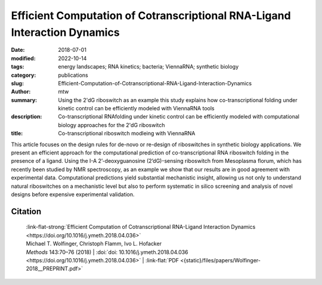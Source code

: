 Efficient Computation of Cotranscriptional RNA-Ligand Interaction Dynamics
##########################################################################

:date: 2018-07-01
:modified: 2022-10-14
:tags: energy landscapes; RNA kinetics; bacteria; ViennaRNA; synthetic biology
:category: publications
:slug: Efficient-Computation-of-Cotranscriptional-RNA-Ligand-Interaction-Dynamics
:author: mtw
:summary: Using the 2'dG riboswitch as an example this study explains how co-transcriptional folding under kinetic control can be efficiently modeled with ViennaRNA tools
:description: Co-transcriptional RNAfolding under kinetic control can be efficiently modeled with computational biology approaches for the 2'dG riboswitch
:title: Co-transcriptional riboswitch modleing with ViennaRNA

.. role:: link-flat-strong(link)
  :class: m-flat m-text m-strong

.. role:: link-flat(link)
  :class: m-flat m-text

.. role:: ul
  :class: m-text m-ul

.. role:: doi(link)
  :class: doi

This article focuses on the design rules for de-novo or re-design of riboswitches in synthetic biology applications. We present an efficient approach for the computational prediction of co-transcriptional RNA riboswitch folding in the presence of a ligand. Using the I-A 2’-deoxyguanosine (2’dG)-sensing riboswitch from Mesoplasma florum, which has recently been studied by NMR spectroscopy, as an example we show that our results are in good agreement with experimental data. Computational predictions yield substantial mechanistic insight, allowing us not only to understand natural riboswitches on a mechanistic level but also to perform systematic in silico screening and analysis of novel designs before expensive experimental validation.

.. button-primary:: {static}/files/papers/Wolfinger-2018__PREPRINT.pdf

    Download PDF

.. frame:: Abstract

  Riboswitches form an abundant class of cis-regulatory RNA elements that mediate gene expression by binding a small metabolite. For synthetic biology applications, they are becoming cheap and accessible systems for selectively triggering transcription or translation of downstream genes. Many riboswitches are kinetically controlled, hence knowledge of their co-transcriptional mechanisms is essential. We present here an efficient implementation for analyzing co-transcriptional RNA-ligand interaction dynamics. This approach allows for the first time to model concentration-dependent metabolite binding/unbinding kinetics. We exemplify this novel approach by means of the recently studied I-A 2′-deoxyguanosine (2′dG)-sensing riboswitch from Mesoplasma florum.

Citation
========

  | :link-flat-strong:`Efficient Computation of Cotranscriptional RNA-Ligand Interaction Dynamics <https://doi.org/10.1016/j.ymeth.2018.04.036>`
  | Michael T. Wolfinger, Christoph Flamm, Ivo L. Hofacker
  | *Methods* 143:70–76 (2018) | :doi:`doi: 10.1016/j.ymeth.2018.04.036 <https://doi.org/10.1016/j.ymeth.2018.04.036>` | :link-flat:`PDF <{static}/files/papers/Wolfinger-2018__PREPRINT.pdf>`

..
  .. block-info:: Citations

    .. container:: m-label

        .. raw:: html

          <span class="__dimensions_badge_embed__" data-doi="10.1016/j.ymeth.2018.04.036" data-style="small_rectangle"></span><script async src="https://badge.dimensions.ai/badge.js" charset="utf-8"></script>

    .. container:: m-label

        .. raw:: html

          <script type="text/javascript" src="https://d1bxh8uas1mnw7.cloudfront.net/assets/embed.js"></script><div class="altmetric-embed" data-badge-type="2" data-badge-popover="bottom" data-doi="10.1016/j.ymeth.2018.04.036"></div>
